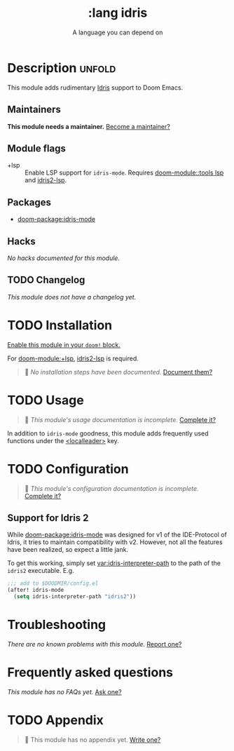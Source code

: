 #+title:    :lang idris
#+subtitle: A language you can depend on
#+created:  August 21, 2018
#+since:    21.12.0 (#822)

* Description :unfold:
This module adds rudimentary [[https://www.idris-lang.org/][Idris]] support to Doom Emacs.

** Maintainers
*This module needs a maintainer.* [[doom-contrib-maintainer:][Become a maintainer?]]

** Module flags
- +lsp ::
  Enable LSP support for ~idris-mode~. Requires [[doom-module::tools lsp]] and
  [[https://github.com/idris-community/idris2-lsp][idris2-lsp]].

** Packages
- [[doom-package:idris-mode]]

** Hacks
/No hacks documented for this module./

** TODO Changelog
# This section will be machine generated. Don't edit it by hand.
/This module does not have a changelog yet./

* TODO Installation
[[id:01cffea4-3329-45e2-a892-95a384ab2338][Enable this module in your ~doom!~ block.]]

For [[doom-module:+lsp]], [[https://github.com/idris-community/idris2-lsp][idris2-lsp]] is required.

#+begin_quote
󱌣 /No installation steps have been documented./ [[doom-contrib-module:][Document them?]]
#+end_quote

* TODO Usage
#+begin_quote
󱌣 /This module's usage documentation is incomplete./ [[doom-contrib-module:][Complete it?]]
#+end_quote

In addition to ~idris-mode~ goodness, this module adds frequently used functions
under the [[kbd:][<localleader>]] key.

* TODO Configuration
#+begin_quote
 󱌣 /This module's configuration documentation is incomplete./ [[doom-contrib-module:][Complete it?]]
#+end_quote

** Support for Idris 2
While [[doom-package:idris-mode]] was designed for v1 of the IDE-Protocol of Idris,
it tries to maintain compatibility with v2. However, not all the features have
been realized, so expect a little jank.

To get this working, simply set [[var:idris-interpreter-path]] to the path of the
=idris2= executable. E.g.
#+begin_src emacs-lisp
;;; add to $DOODMIR/config.el
(after! idris-mode
  (setq idris-interpreter-path "idris2"))
#+end_src

* Troubleshooting
/There are no known problems with this module./ [[doom-report:][Report one?]]

* Frequently asked questions
/This module has no FAQs yet./ [[doom-suggest-faq:][Ask one?]]

* TODO Appendix
#+begin_quote
󱌣 This module has no appendix yet. [[doom-contrib-module:][Write one?]]
#+end_quote

